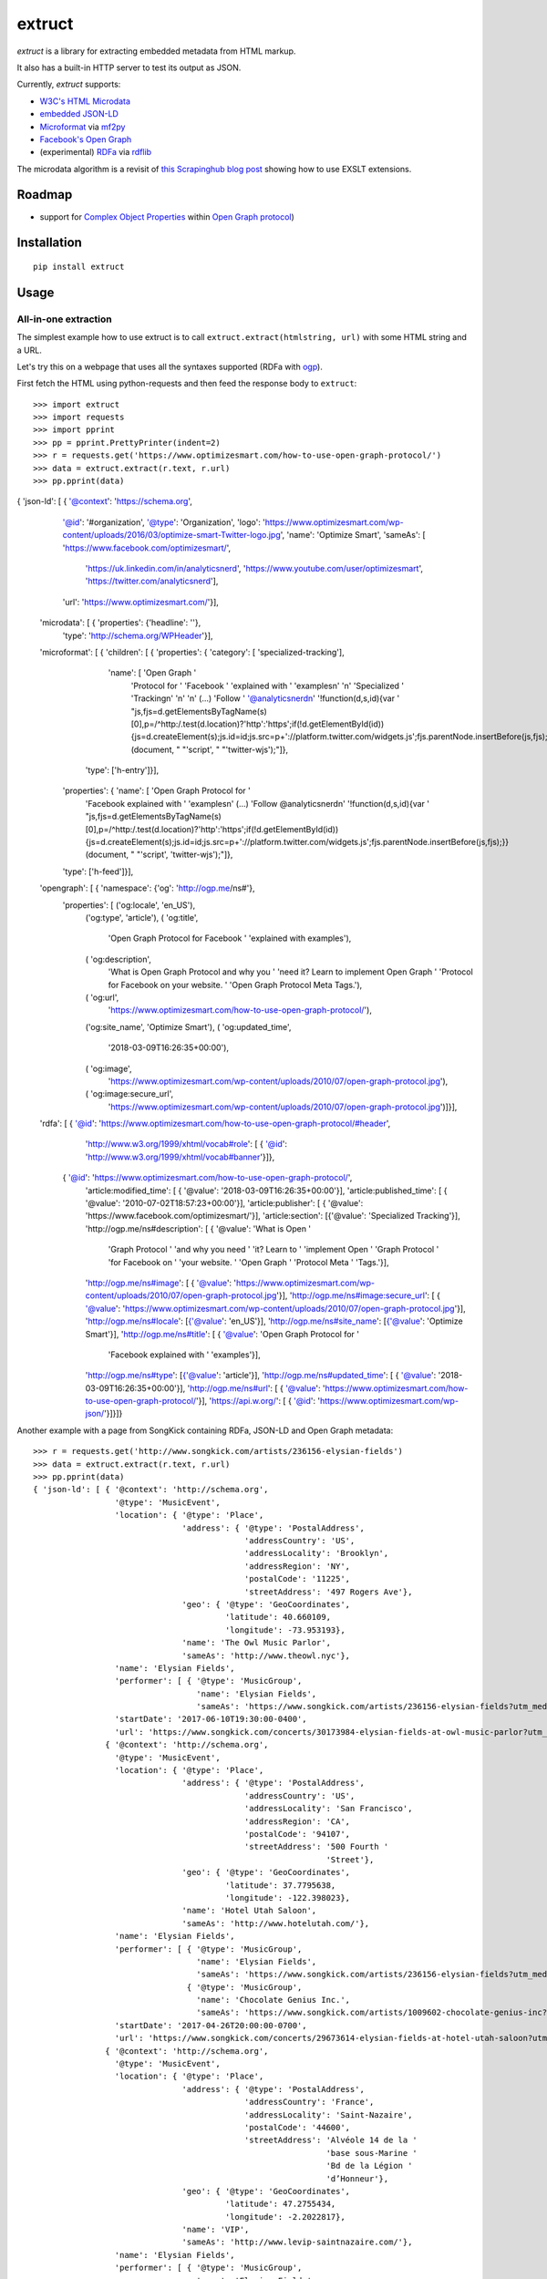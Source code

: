 =======
extruct
=======

.. image:: https://img.shields.io/travis/scrapinghub/extruct/master.svg
    :target: https://travis-ci.org/scrapinghub/extruct

.. image:: https://img.shields.io/codecov/c/github/scrapinghub/extruct/master.svg?maxAge=2592000
    :target: https://codecov.io/gh/scrapinghub/extruct


*extruct* is a library for extracting embedded metadata from HTML markup.

It also has a built-in HTTP server to test its output as JSON.

Currently, *extruct* supports:

- `W3C's HTML Microdata`_
- `embedded JSON-LD`_
- `Microformat`_ via `mf2py`_
- `Facebook's Open Graph`_
- (experimental) `RDFa`_ via `rdflib`_

.. _W3C's HTML Microdata: http://www.w3.org/TR/microdata/
.. _embedded JSON-LD: http://www.w3.org/TR/json-ld/#embedding-json-ld-in-html-documents
.. _RDFa: https://www.w3.org/TR/html-rdfa/
.. _rdflib: https://pypi.python.org/pypi/rdflib/
.. _Microformat: http://microformats.org/wiki/Main_Page
.. _mf2py: https://github.com/microformats/mf2py
.. _Facebook's Open Graph: http://ogp.me/

The microdata algorithm is a revisit of `this Scrapinghub blog post`_ showing how to use EXSLT extensions.

.. _this Scrapinghub blog post: http://blog.scrapinghub.com/2014/06/18/extracting-schema-org-microdata-using-scrapy-selectors-and-xpath/

Roadmap
-------

- support for `Complex Object Properties`_ within `Open Graph protocol <ogp>`_)

.. _Complex Object Properties: https://developers.facebook.com/docs/sharing/opengraph/object-properties#complex
.. _ogp: http://ogp.me/#metadata


Installation
------------

::

    pip install extruct


Usage
-----

All-in-one extraction
+++++++++++++++++++++

The simplest example how to use extruct is to call ``extruct.extract(htmlstring, url)``
with some HTML string and a URL.

Let's try this on a webpage that uses all the syntaxes supported (RDFa with `ogp`_).

First fetch the HTML using python-requests and then feed the response body to ``extruct``::

>>> import extruct
>>> import requests
>>> import pprint
>>> pp = pprint.PrettyPrinter(indent=2)
>>> r = requests.get('https://www.optimizesmart.com/how-to-use-open-graph-protocol/')
>>> data = extruct.extract(r.text, r.url)
>>> pp.pprint(data)
{ 'json-ld': [ { '@context': 'https://schema.org',
                 '@id': '#organization',
                 '@type': 'Organization',
                 'logo': 'https://www.optimizesmart.com/wp-content/uploads/2016/03/optimize-smart-Twitter-logo.jpg',
                 'name': 'Optimize Smart',
                 'sameAs': [ 'https://www.facebook.com/optimizesmart/',
                             'https://uk.linkedin.com/in/analyticsnerd',
                             'https://www.youtube.com/user/optimizesmart',
                             'https://twitter.com/analyticsnerd'],
                 'url': 'https://www.optimizesmart.com/'}],
  'microdata': [ { 'properties': {'headline': ''},
                   'type': 'http://schema.org/WPHeader'}],
  'microformat': [ { 'children': [ { 'properties': { 'category': [ 'specialized-tracking'],
                                                     'name': [ 'Open Graph '
                                                               'Protocol for '
                                                               'Facebook '
                                                               'explained with '
                                                               'examples\n'
                                                               '\n'
                                                               'Specialized '
                                                               'Tracking\n'
                                                               '\n'
                                                               '\n'
                                                               (...)
                                                               'Follow '
                                                               '@analyticsnerd\n'
                                                               '!function(d,s,id){var '
                                                               "js,fjs=d.getElementsByTagName(s)[0],p=/^http:/.test(d.location)?'http':'https';if(!d.getElementById(id)){js=d.createElement(s);js.id=id;js.src=p+'://platform.twitter.com/widgets.js';fjs.parentNode.insertBefore(js,fjs);}}(document, "
                                                               "'script', "
                                                               "'twitter-wjs');"]},
                                     'type': ['h-entry']}],
                     'properties': { 'name': [ 'Open Graph Protocol for '
                                               'Facebook explained with '
                                               'examples\n'
                                               (...)
                                               'Follow @analyticsnerd\n'
                                               '!function(d,s,id){var '
                                               "js,fjs=d.getElementsByTagName(s)[0],p=/^http:/.test(d.location)?'http':'https';if(!d.getElementById(id)){js=d.createElement(s);js.id=id;js.src=p+'://platform.twitter.com/widgets.js';fjs.parentNode.insertBefore(js,fjs);}}(document, "
                                               "'script', 'twitter-wjs');"]},
                     'type': ['h-feed']}],
  'opengraph': [ { 'namespace': {'og': 'http://ogp.me/ns#'},
                   'properties': [ ('og:locale', 'en_US'),
                                   ('og:type', 'article'),
                                   ( 'og:title',
                                     'Open Graph Protocol for Facebook '
                                     'explained with examples'),
                                   ( 'og:description',
                                     'What is Open Graph Protocol and why you '
                                     'need it? Learn to implement Open Graph '
                                     'Protocol for Facebook on your website. '
                                     'Open Graph Protocol Meta Tags.'),
                                   ( 'og:url',
                                     'https://www.optimizesmart.com/how-to-use-open-graph-protocol/'),
                                   ('og:site_name', 'Optimize Smart'),
                                   ( 'og:updated_time',
                                     '2018-03-09T16:26:35+00:00'),
                                   ( 'og:image',
                                     'https://www.optimizesmart.com/wp-content/uploads/2010/07/open-graph-protocol.jpg'),
                                   ( 'og:image:secure_url',
                                     'https://www.optimizesmart.com/wp-content/uploads/2010/07/open-graph-protocol.jpg')]}],
  'rdfa': [ { '@id': 'https://www.optimizesmart.com/how-to-use-open-graph-protocol/#header',
              'http://www.w3.org/1999/xhtml/vocab#role': [ { '@id': 'http://www.w3.org/1999/xhtml/vocab#banner'}]},
            { '@id': 'https://www.optimizesmart.com/how-to-use-open-graph-protocol/',
              'article:modified_time': [ { '@value': '2018-03-09T16:26:35+00:00'}],
              'article:published_time': [ { '@value': '2010-07-02T18:57:23+00:00'}],
              'article:publisher': [ { '@value': 'https://www.facebook.com/optimizesmart/'}],
              'article:section': [{'@value': 'Specialized Tracking'}],
              'http://ogp.me/ns#description': [ { '@value': 'What is Open '
                                                            'Graph Protocol '
                                                            'and why you need '
                                                            'it? Learn to '
                                                            'implement Open '
                                                            'Graph Protocol '
                                                            'for Facebook on '
                                                            'your website. '
                                                            'Open Graph '
                                                            'Protocol Meta '
                                                            'Tags.'}],
              'http://ogp.me/ns#image': [ { '@value': 'https://www.optimizesmart.com/wp-content/uploads/2010/07/open-graph-protocol.jpg'}],
              'http://ogp.me/ns#image:secure_url': [ { '@value': 'https://www.optimizesmart.com/wp-content/uploads/2010/07/open-graph-protocol.jpg'}],
              'http://ogp.me/ns#locale': [{'@value': 'en_US'}],
              'http://ogp.me/ns#site_name': [{'@value': 'Optimize Smart'}],
              'http://ogp.me/ns#title': [ { '@value': 'Open Graph Protocol for '
                                                      'Facebook explained with '
                                                      'examples'}],
              'http://ogp.me/ns#type': [{'@value': 'article'}],
              'http://ogp.me/ns#updated_time': [ { '@value': '2018-03-09T16:26:35+00:00'}],
              'http://ogp.me/ns#url': [ { '@value': 'https://www.optimizesmart.com/how-to-use-open-graph-protocol/'}],
              'https://api.w.org/': [ { '@id': 'https://www.optimizesmart.com/wp-json/'}]}]}


Another example with a page from SongKick containing RDFa, JSON-LD and Open Graph metadata::

  >>> r = requests.get('http://www.songkick.com/artists/236156-elysian-fields')
  >>> data = extruct.extract(r.text, r.url)
  >>> pp.pprint(data)
  { 'json-ld': [ { '@context': 'http://schema.org',
                   '@type': 'MusicEvent',
                   'location': { '@type': 'Place',
                                 'address': { '@type': 'PostalAddress',
                                              'addressCountry': 'US',
                                              'addressLocality': 'Brooklyn',
                                              'addressRegion': 'NY',
                                              'postalCode': '11225',
                                              'streetAddress': '497 Rogers Ave'},
                                 'geo': { '@type': 'GeoCoordinates',
                                          'latitude': 40.660109,
                                          'longitude': -73.953193},
                                 'name': 'The Owl Music Parlor',
                                 'sameAs': 'http://www.theowl.nyc'},
                   'name': 'Elysian Fields',
                   'performer': [ { '@type': 'MusicGroup',
                                    'name': 'Elysian Fields',
                                    'sameAs': 'https://www.songkick.com/artists/236156-elysian-fields?utm_medium=organic&utm_source=microformat'}],
                   'startDate': '2017-06-10T19:30:00-0400',
                   'url': 'https://www.songkick.com/concerts/30173984-elysian-fields-at-owl-music-parlor?utm_medium=organic&utm_source=microformat'},
                 { '@context': 'http://schema.org',
                   '@type': 'MusicEvent',
                   'location': { '@type': 'Place',
                                 'address': { '@type': 'PostalAddress',
                                              'addressCountry': 'US',
                                              'addressLocality': 'San Francisco',
                                              'addressRegion': 'CA',
                                              'postalCode': '94107',
                                              'streetAddress': '500 Fourth '
                                                               'Street'},
                                 'geo': { '@type': 'GeoCoordinates',
                                          'latitude': 37.7795638,
                                          'longitude': -122.398023},
                                 'name': 'Hotel Utah Saloon',
                                 'sameAs': 'http://www.hotelutah.com/'},
                   'name': 'Elysian Fields',
                   'performer': [ { '@type': 'MusicGroup',
                                    'name': 'Elysian Fields',
                                    'sameAs': 'https://www.songkick.com/artists/236156-elysian-fields?utm_medium=organic&utm_source=microformat'},
                                  { '@type': 'MusicGroup',
                                    'name': 'Chocolate Genius Inc.',
                                    'sameAs': 'https://www.songkick.com/artists/1009602-chocolate-genius-inc?utm_medium=organic&utm_source=microformat'}],
                   'startDate': '2017-04-26T20:00:00-0700',
                   'url': 'https://www.songkick.com/concerts/29673614-elysian-fields-at-hotel-utah-saloon?utm_medium=organic&utm_source=microformat'},
                 { '@context': 'http://schema.org',
                   '@type': 'MusicEvent',
                   'location': { '@type': 'Place',
                                 'address': { '@type': 'PostalAddress',
                                              'addressCountry': 'France',
                                              'addressLocality': 'Saint-Nazaire',
                                              'postalCode': '44600',
                                              'streetAddress': 'Alvéole 14 de la '
                                                               'base sous-Marine '
                                                               'Bd de la Légion '
                                                               'd’Honneur'},
                                 'geo': { '@type': 'GeoCoordinates',
                                          'latitude': 47.2755434,
                                          'longitude': -2.2022817},
                                 'name': 'VIP',
                                 'sameAs': 'http://www.levip-saintnazaire.com/'},
                   'name': 'Elysian Fields',
                   'performer': [ { '@type': 'MusicGroup',
                                    'name': 'Elysian Fields',
                                    'sameAs': 'https://www.songkick.com/artists/236156-elysian-fields?utm_medium=organic&utm_source=microformat'},
                                  { '@type': 'MusicGroup',
                                    'name': 'Troy Von Balthazar',
                                    'sameAs': 'https://www.songkick.com/artists/355304-troy-von-balthazar?utm_medium=organic&utm_source=microformat'}],
                   'startDate': '2016-10-29T21:00:00+0200',
                   'url': 'https://www.songkick.com/concerts/27626524-elysian-fields-at-vip?utm_medium=organic&utm_source=microformat'},
                 { '@context': 'http://schema.org',
                   '@type': 'MusicGroup',
                   'image': 'https://images.sk-static.com/images/media/profile_images/artists/236156/card_avatar',
                   'interactionCount': '6100 UserLikes',
                   'logo': 'https://images.sk-static.com/images/media/profile_images/artists/236156/card_avatar',
                   'name': 'Elysian Fields',
                   'url': 'https://www.songkick.com/artists/236156-elysian-fields?utm_medium=organic&utm_source=microformat'}],
    'microdata': [],
    'microformat': [],
    'opengraph': [ { 'namespace': { 'concerts': 'http://ogp.me/ns/fb/songkick-concerts#',
                                    'fb': 'http://www.facebook.com/2008/fbml',
                                    'og': 'http://ogp.me/ns#'},
                     'properties': [ ('fb:app_id', '308540029359'),
                                     ('og:site_name', 'Songkick'),
                                     ('og:type', 'songkick-concerts:artist'),
                                     ('og:title', 'Elysian Fields'),
                                     ( 'og:description',
                                       'Find out when Elysian Fields is next '
                                       'playing live near you. List of all '
                                       'Elysian Fields tour dates and concerts.'),
                                     ( 'og:url',
                                       'https://www.songkick.com/artists/236156-elysian-fields'),
                                     ( 'og:image',
                                       'http://images.sk-static.com/images/media/img/col4/20100330-103600-169450.jpg')]}],
    'rdfa': [ { '@id': 'https://www.songkick.com/artists/236156-elysian-fields',
                'al:ios:app_name': [{'@value': 'Songkick Concerts'}],
                'al:ios:app_store_id': [{'@value': '438690886'}],
                'al:ios:url': [ { '@value': 'songkick://artists/236156-elysian-fields'}],
                'http://ogp.me/ns#description': [ { '@value': 'Find out when '
                                                              'Elysian Fields is '
                                                              'next playing live '
                                                              'near you. List of '
                                                              'all Elysian '
                                                              'Fields tour dates '
                                                              'and concerts.'}],
                'http://ogp.me/ns#image': [ { '@value': 'http://images.sk-static.com/images/media/img/col4/20100330-103600-169450.jpg'}],
                'http://ogp.me/ns#site_name': [{'@value': 'Songkick'}],
                'http://ogp.me/ns#title': [{'@value': 'Elysian Fields'}],
                'http://ogp.me/ns#type': [{'@value': 'songkick-concerts:artist'}],
                'http://ogp.me/ns#url': [ { '@value': 'https://www.songkick.com/artists/236156-elysian-fields'}],
                'http://www.facebook.com/2008/fbmlapp_id': [ { '@value': '308540029359'}]}]}


You can also use each extractor individually. See below.

Microdata extraction
++++++++++++++++++++

>>> import pprint
>>> pp = pprint.PrettyPrinter(indent=2)
>>>
>>> from extruct.w3cmicrodata import MicrodataExtractor
>>>
>>> # example from http://www.w3.org/TR/microdata/#associating-names-with-items
>>> html = """<!DOCTYPE HTML>
... <html>
...  <head>
...   <title>Photo gallery</title>
...  </head>
...  <body>
...   <h1>My photos</h1>
...   <figure itemscope itemtype="http://n.whatwg.org/work" itemref="licenses">
...    <img itemprop="work" src="images/house.jpeg" alt="A white house, boarded up, sits in a forest.">
...    <figcaption itemprop="title">The house I found.</figcaption>
...   </figure>
...   <figure itemscope itemtype="http://n.whatwg.org/work" itemref="licenses">
...    <img itemprop="work" src="images/mailbox.jpeg" alt="Outside the house is a mailbox. It has a leaflet inside.">
...    <figcaption itemprop="title">The mailbox.</figcaption>
...   </figure>
...   <footer>
...    <p id="licenses">All images licensed under the <a itemprop="license"
...    href="http://www.opensource.org/licenses/mit-license.php">MIT
...    license</a>.</p>
...   </footer>
...  </body>
... </html>"""
>>>
>>> mde = MicrodataExtractor()
>>> data = mde.extract(html)
>>> pp.pprint(data)
[{'properties': {'license': 'http://www.opensource.org/licenses/mit-license.php',
                 'title': 'The house I found.',
                 'work': 'http://www.example.com/images/house.jpeg'},
  'type': 'http://n.whatwg.org/work'},
 {'properties': {'license': 'http://www.opensource.org/licenses/mit-license.php',
                 'title': 'The mailbox.',
                 'work': 'http://www.example.com/images/mailbox.jpeg'},
  'type': 'http://n.whatwg.org/work'}]

JSON-LD extraction
++++++++++++++++++

>>> import pprint
>>> pp = pprint.PrettyPrinter(indent=2)
>>>
>>> from extruct.jsonld import JsonLdExtractor
>>>
>>> html = """<!DOCTYPE HTML>
... <html>
...  <head>
...   <title>Some Person Page</title>
...  </head>
...  <body>
...   <h1>This guys</h1>
...     <script type="application/ld+json">
...     {
...       "@context": "http://schema.org",
...       "@type": "Person",
...       "name": "John Doe",
...       "jobTitle": "Graduate research assistant",
...       "affiliation": "University of Dreams",
...       "additionalName": "Johnny",
...       "url": "http://www.example.com",
...       "address": {
...         "@type": "PostalAddress",
...         "streetAddress": "1234 Peach Drive",
...         "addressLocality": "Wonderland",
...         "addressRegion": "Georgia"
...       }
...     }
...     </script>
...  </body>
... </html>"""
>>>
>>> jslde = JsonLdExtractor()
>>>
>>> data = jslde.extract(html)
>>> pp.pprint(data)
[{'@context': 'http://schema.org',
  '@type': 'Person',
  'additionalName': 'Johnny',
  'address': {'@type': 'PostalAddress',
              'addressLocality': 'Wonderland',
              'addressRegion': 'Georgia',
              'streetAddress': '1234 Peach Drive'},
  'affiliation': 'University of Dreams',
  'jobTitle': 'Graduate research assistant',
  'name': 'John Doe',
  'url': 'http://www.example.com'}]


RDFa extraction (experimental)
++++++++++++++++++++++++++++++

>>> import pprint
>>> pp = pprint.PrettyPrinter(indent=2)
>>> from extruct.rdfa import RDFaExtractor  # you can ignore the warning about html5lib not being available
INFO:rdflib:RDFLib Version: 4.2.1
/home/paul/.virtualenvs/extruct.wheel.test/lib/python3.5/site-packages/rdflib/plugins/parsers/structureddata.py:30: UserWarning: html5lib not found! RDFa and Microdata parsers will not be available.
  'parsers will not be available.')
>>>
>>> html = """<html>
...  <head>
...    ...
...  </head>
...  <body prefix="dc: http://purl.org/dc/terms/ schema: http://schema.org/">
...    <div resource="/alice/posts/trouble_with_bob" typeof="schema:BlogPosting">
...       <h2 property="dc:title">The trouble with Bob</h2>
...       ...
...       <h3 property="dc:creator schema:creator" resource="#me">Alice</h3>
...       <div property="schema:articleBody">
...         <p>The trouble with Bob is that he takes much better photos than I do:</p>
...       </div>
...      ...
...    </div>
...  </body>
... </html>
... """
>>>
>>> rdfae = RDFaExtractor()
>>> pp.pprint(rdfae.extract(html, url='http://www.example.com/index.html'))
[{'@id': 'http://www.example.com/alice/posts/trouble_with_bob',
  '@type': ['http://schema.org/BlogPosting'],
  'http://purl.org/dc/terms/creator': [{'@id': 'http://www.example.com/index.html#me'}],
  'http://purl.org/dc/terms/title': [{'@value': 'The trouble with Bob'}],
  'http://schema.org/articleBody': [{'@value': '\n'
                                               '        The trouble with Bob '
                                               'is that he takes much better '
                                               'photos than I do:\n'
                                               '      '}],
  'http://schema.org/creator': [{'@id': 'http://www.example.com/index.html#me'}]}]

You'll get a list of expanded JSON-LD nodes.


Open Graph extraction
++++++++++++++++++++++++++++++

>>> import pprint
>>> pp = pprint.PrettyPrinter(indent=2)
>>>
>>> from extruct.opengraph import OpenGraphExtractor
>>>
>>> html = """<!DOCTYPE html PUBLIC "-//W3C//DTD XHTML 1.0 Transitional//EN" "https://www.w3.org/TR/xhtml1/DTD/xhtml1-transitional.dtd">
... <html xmlns="https://www.w3.org/1999/xhtml" xmlns:og="https://ogp.me/ns#" xmlns:fb="https://www.facebook.com/2008/fbml">
...  <head>
...   <title>Himanshu's Open Graph Protocol</title>
...   <meta http-equiv="Content-Type" content="text/html;charset=WINDOWS-1252" />
...   <meta http-equiv="Content-Language" content="en-us" />
...   <link rel="stylesheet" type="text/css" href="event-education.css" />
...   <meta name="verify-v1" content="so4y/3aLT7/7bUUB9f6iVXN0tv8upRwaccek7JKB1gs=" >
...   <meta property="og:title" content="Himanshu's Open Graph Protocol"/>
...   <meta property="og:type" content="article"/>
...   <meta property="og:url" content="https://www.eventeducation.com/test.php"/>
...   <meta property="og:image" content="https://www.eventeducation.com/images/982336_wedding_dayandouan_th.jpg"/>
...   <meta property="fb:admins" content="himanshu160"/>
...   <meta property="og:site_name" content="Event Education"/>
...   <meta property="og:description" content="Event Education provides free courses on event planning and management to event professionals worldwide."/>
...  </head>
...  <body>
...   <div id="fb-root"></div>
...   <script>(function(d, s, id) {
...               var js, fjs = d.getElementsByTagName(s)[0];
...               if (d.getElementById(id)) return;
...                  js = d.createElement(s); js.id = id;
...                  js.src = "//connect.facebook.net/en_US/all.js#xfbml=1&appId=501839739845103";
...                  fjs.parentNode.insertBefore(js, fjs);
...                  }(document, 'script', 'facebook-jssdk'));</script>
...  </body>
... </html>"""
>>>
>>> opengraphe = OpenGraphExtractor()
>>> pp.pprint(opengraphe.extract(html, url='http://www.example.com/index.html'))
[{"namespace": {
      "og": "http://ogp.me/ns#"
  },
  "properties": [
      [
          "og:title",
          "Himanshu's Open Graph Protocol"
      ],
      [
          "og:type",
          "article"
      ],
      [
          "og:url",
          "https://www.eventeducation.com/test.php"
      ],
      [
          "og:image",
          "https://www.eventeducation.com/images/982336_wedding_dayandouan_th.jpg"
      ],
      [
          "og:site_name",
          "Event Education"
      ],
      [
          "og:description",
          "Event Education provides free courses on event planning and management to event professionals worldwide."
      ]
    ]
 }]


Microformat extraction
++++++++++++++++++++++++++++++

>>> import pprint
>>> pp = pprint.PrettyPrinter(indent=2)
>>>
>>> from extruct.microformat import MicroformatExtractor
>>>
>>> html = """<!DOCTYPE html PUBLIC "-//W3C//DTD XHTML 1.0 Transitional//EN" "https://www.w3.org/TR/xhtml1/DTD/xhtml1-transitional.dtd">
... <html xmlns="https://www.w3.org/1999/xhtml" xmlns:og="https://ogp.me/ns#" xmlns:fb="https://www.facebook.com/2008/fbml">
...  <head>
...   <title>Himanshu's Open Graph Protocol</title>
...   <meta http-equiv="Content-Type" content="text/html;charset=WINDOWS-1252" />
...   <meta http-equiv="Content-Language" content="en-us" />
...   <link rel="stylesheet" type="text/css" href="event-education.css" />
...   <meta name="verify-v1" content="so4y/3aLT7/7bUUB9f6iVXN0tv8upRwaccek7JKB1gs=" >
...   <meta property="og:title" content="Himanshu's Open Graph Protocol"/>
...   <article class="h-entry">
...    <h1 class="p-name">Microformats are amazing</h1>
...    <p>Published by <a class="p-author h-card" href="http://example.com">W. Developer</a>
...       on <time class="dt-published" datetime="2013-06-13 12:00:00">13<sup>th</sup> June 2013</time></p>
...    <p class="p-summary">In which I extoll the virtues of using microformats.</p>
...    <div class="e-content">
...     <p>Blah blah blah</p>
...    </div>
...   </article>
...  </head>
...  <body></body>
... </html>"""
>>>
>>> microformate = MicroformatExtractor()
>>> data = microformate.extract(html)
>>> pp.pprint(data)
[{"type": [
      "h-entry"
  ],
  "properties": {
      "name": [
          "Microformats are amazing"
      ],
      "author": [
          {
              "type": [
                  "h-card"
              ],
              "properties": {
                  "name": [
                      "W. Developer"
                  ],
                  "url": [
                      "http://example.com"
                  ]
              },
              "value": "W. Developer"
          }
      ],
      "published": [
          "2013-06-13 12:00:00"
      ],
      "summary": [
          "In which I extoll the virtues of using microformats."
      ],
      "content": [
          {
              "html": "\n<p>Blah blah blah</p>\n",
              "value": "\nBlah blah blah\n"
          }
      ]
    }
 }]

REST API service
----------------

*extruct* also ships with a REST API service to test its output from URLs.

Dependencies
++++++++++++

* bottle_ (Web framework)
* gevent_ (Aysnc framework)
* requests_

.. _bottle: https://pypi.python.org/pypi/bottle
.. _gevent: http://www.gevent.org/
.. _requests: http://docs.python-requests.org/

Usage
+++++

::

    python -m extruct.service

launches an HTTP server listening on port 10005.

Methods supported
+++++++++++++++++

::

    /extruct/<URL>
    method = GET


    /extruct/batch
    method = POST
    params:
        urls - a list of URLs separted by newlines
        urlsfile - a file with one URL per line

E.g. http://localhost:10005/extruct/http://www.sarenza.com/i-love-shoes-susket-s767163-p0000119412

will output something like this:

>>>
{ 'json-ld': [ { '@context': 'http://schema.org',
                 '@id': 'FP',
                 '@type': 'Product',
                 'brand': { '@type': 'Brand',
                            'url': 'https://www.sarenza.com/i-love-shoes'},
                 'color': ['Lava', 'Black', 'Lt grey'],
                 'image': [ 'https://cdn.sarenza.net/_img/productsv4/0000119412/MD_0000119412_223992_09.jpg?201509221045&v=20180313113923',
                            'https://cdn.sarenza.net/_img/productsv4/0000119412/MD_0000119412_223992_02.jpg?201509291747&v=20180313113923',
                            'https://cdn.sarenza.net/_img/productsv4/0000119412/MD_0000119412_223992_03.jpg?201509221045&v=20180313113923',
                            'https://cdn.sarenza.net/_img/productsv4/0000119412/MD_0000119412_223992_04.jpg?201509221045&v=20180313113923',
                            'https://cdn.sarenza.net/_img/productsv4/0000119412/MD_0000119412_223992_05.jpg?201509221045&v=20180313113923',
                            'https://cdn.sarenza.net/_img/productsv4/0000119412/MD_0000119412_223992_06.jpg?201509221045&v=20180313113923',
                            'https://cdn.sarenza.net/_img/productsv4/0000119412/MD_0000119412_223992_07.jpg?201509221045&v=20180313113923',
                            'https://cdn.sarenza.net/_img/productsv4/0000119412/MD_0000119412_223992_08.jpg?201509221045&v=20180313113923'],
                 'name': 'Susket',
                 'offers': { '@type': 'AggregateOffer',
                             'availability': 'InStock',
                             'highPrice': '49.00',
                             'lowPrice': '0.00',
                             'price': '0.00',
                             'priceCurrency': 'EUR'}}],
  'microdata': [ { 'properties': { 'average': '4.7',
                                   'best': '5',
                                   'itemreviewed': 'Sarenza',
                                   'rating': '4.7 / 5\n\t\t  (4 066 avis)',
                                   'votes': '4 066'},
                   'type': 'http://data-vocabulary.org/Review-aggregate'}],
  'microformat': [],
  'opengraph': [ { 'namespace': {'og': 'http://ogp.me/ns#'},
                   'properties': [ ( 'og:title',
                                     'I Love Shoes Susket @sarenza.com'),
                                   ( 'og:image',
                                     'https://cdn.sarenza.net/_img/productsv4/0000119412/MD_0000119412_223992_09.jpg?201509221045&v=20180313113923'),
                                   ('og:site_name', 'sarenza.com'),
                                   ('og:type', 'product'),
                                   ('og:description', '...'),
                                   ( 'og:url',
                                     'https://www.sarenza.com/i-love-shoes-susket-s767163-p0000119412'),
                                   ('og:country-name', 'FRA')]}],
  'rdfa': [ { '@id': 'https://www.sarenza.com/i-love-shoes-susket-s767163-p0000119412',
              'http://ogp.me/ns#country-name': [{'@value': 'FRA'}],
              'http://ogp.me/ns#description': [{'@value': '...'}],
              'http://ogp.me/ns#image': [ { '@value': 'https://cdn.sarenza.net/_img/productsv4/0000119412/MD_0000119412_223992_09.jpg?201509221045&v=20180313113923'}],
              'http://ogp.me/ns#site_name': [{'@value': 'sarenza.com'}],
              'http://ogp.me/ns#title': [ { '@value': 'I Love Shoes Susket '
                                                      '@sarenza.com'}],
              'http://ogp.me/ns#type': [{'@value': 'product'}],
              'http://ogp.me/ns#url': [ { '@value': 'https://www.sarenza.com/i-love-shoes-susket-s767163-p0000119412'}],
              'http://ogp.me/ns/fb#admins': [{'@value': '100001934697625'}],
              'http://ogp.me/ns/fb#app_id': [{'@value': '148128758532914'}]},
            { '@id': '_:Ncf1962068aa142b29000813372db7841',
              'http://www.w3.org/1999/xhtml/vocab#role': [ { '@id': 'http://www.w3.org/1999/xhtml/vocab#navigation'}]}]}


Command Line Tool
-----------------

*extruct* provides a command line tool that allows you to fetch a page and
extract the metadata from it directly from the command line.

Dependencies
++++++++++++

The command line tool depends on requests_, which is not installed by default
when you install **extruct**. In order to use the command line tool, you can
install **extruct** with the `cli` extra requirements::

    pip install extruct[cli]


Usage
+++++

::

    extruct "http://example.com"

Downloads "http://example.com" and outputs the Microdata, JSON-LD and RDFa, Open Graph
and Microformat metadata to `stdout`.

Supported Parameters
++++++++++++++++++++

By default, the command line tool will try to extract all the supported
metadata formats from the page (currently Microdata, JSON-LD, RDFa, Open Graph
and Microformat). If you want to restrict the output to just one or a subset of
those, you can pass their individual names through 'syntaxes' argument.

For example, this command extracts only Microdata and JSON-LD metadata from
"http://example.com"::

    extruct "http://example.com" --syntaxes microdata json-ld 

NB syntaxes names passed must correspond to these: microdata, json-ld, rdfa, opengraph, microformat

Development version
-------------------

::

    mkvirtualenv extruct
    pip install -r requirements-dev.txt


Tests
-----

Run tests in current environment::

    py.test tests


Use tox_ to run tests with different Python versions::

    tox


.. _tox: https://testrun.org/tox/latest/


Versioning
----------

Use bumpversion_ to conveniently change project version::

    bumpversion patch  # 0.0.0 -> 0.0.1
    bumpversion minor  # 0.0.1 -> 0.1.0
    bumpversion major  # 0.1.0 -> 1.0.0

.. _bumpversion: https://pypi.python.org/pypi/bumpversion
